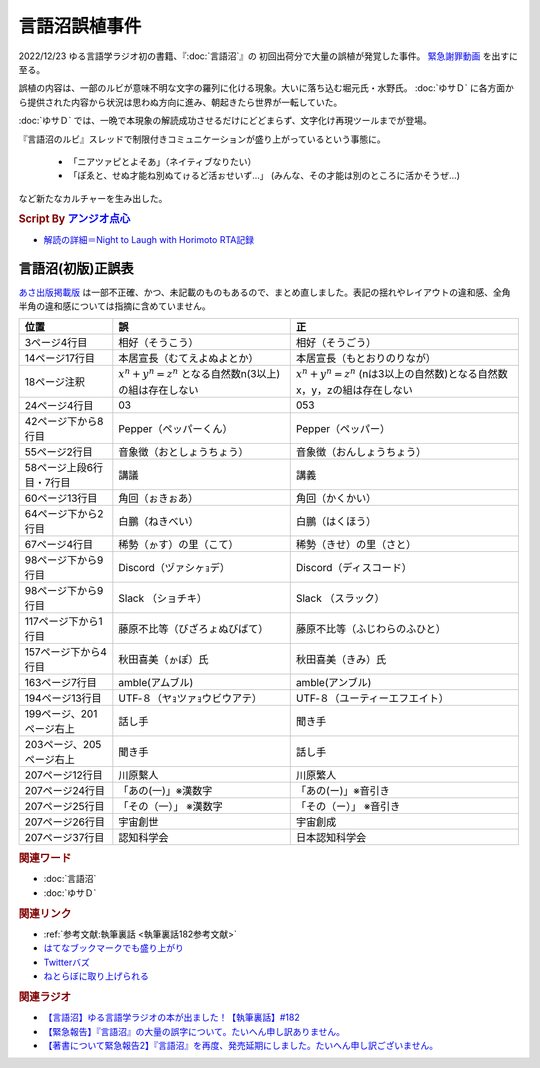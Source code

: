 言語沼誤植事件
==========================================
.. glossary::
    言語沼誤植事件 : け

2022/12/23 ゆる言語学ラジオ初の書籍、『:doc:`言語沼`』の 初回出荷分で大量の誤植が発覚した事件。
`緊急謝罪動画 <https://youtu.be/q2cIYSTbULY>`_ を出すに至る。

誤植の内容は、一部のルビが意味不明な文字の羅列に化ける現象。大いに落ち込む堀元氏・水野氏。 :doc:`ゆサＤ` に各方面から提供された内容から状況は思わぬ方向に進み、朝起きたら世界が一転していた。

:doc:`ゆサＤ` では、一晩で本現象の解読成功させるだけにどどまらず、文字化け再現ツールまでが登場。

『言語沼のルビ』スレッドで制限付きコミュニケーションが盛り上がっているという事態に。

  * 「ニアツァピとよそあ」（ネイティブなりたい）
  * 「ぽゑと、せぬ才能ね別ぬてゖるど活ぉせいず…」 (みんな、その才能は別のところに活かそうぜ…)

など新たなカルチャーを生み出した。

.. rubric:: Script By `アンジオ点心 <https://twitter.com/angiodianxin>`_ 
* `解読の詳細＝Night to Laugh with Horimoto RTA記録 <https://yurugengo-adcal-2022-24.s3.ap-northeast-1.amazonaws.com/index.html>`_ 

.. raw:: html

      <script>
          trueSet =
              ' !"#$%&\'()*+,-./0123456789:;<=>?@ABCDEFGHIJKLMNOPQRSTUVWXYZ[\\]^_`abcdefghijklmnopqrstuvwxyz{|}~  　０１２３４５６７８９ぁあぃいぅうぇえぉおかゕがきぎくぐけゖげこごさざしじすずせぜそぞただちぢっつづてでとどなにぬねのはばぱひびぴふぶぷへべぺほぼぽまみむめもゃやゅゆょよらりるれろゎわゐゑをんゔぁぃぅぇぉゕゖっゃゅょゎァアィイゥウェエォオカヵガキギクグケヶゲコゴサザシジスズセゼソゾタダチヂッツヅテデトドナニヌネノハバパヒビピフブプヘベペホボポマミムメモャヤュユョヨラリルレロヮワヰヱヲンヴｧｨｩｪｫヵヶｯｬｭｮヮー';
          falseSet =
              '   !"#$%&\'()*+,-./0123456789:;<=>?@ABCDEFGHIJKLMNOPQRSTUVWXYZ[\\]^_`abcdefghijklmnopqrstuvwxyz{|}~　　　０１２３４５６７８９ぁあぃいぅうぇえぉおかゕがきぎくぐけゖげこごさざしじすずせぜそぞただちぢっつづてでとどなにぬねのはばぱひびぴふぶぷへべぺほぼぽまみむめもゃやゅゆょよらりるれろゎわゐゑをんゔぁぃぅぇぉゕゖっゃゅょゎァアィイゥウェエォオカヵガキギクグケヶゲコゴサザシジスズセゼソゾタダチヂッツヅテデトドナニヌネノハバパヒビピフブプヘベペホボポマミムメモャヤュユョヨラリルレロヮワヰヱヲンヴｧｨｩｪｫヵヶｯｬｭｮ';

          function translateBySet(text, fromSet, toSet) {
              return [...text].map((c) => {
                  idx = fromSet.indexOf(c);
                  if (idx >= 0) {
                      return toSet[idx];
                  } else {
                      return c;
                  }
              }).join('');
          }

          function miss() {
              var text = document.getElementById("tarea").value;
              var missed = translateBySet(text, trueSet, falseSet);
              document.getElementById("farea").value = missed;
          }

          function correct() {
              var text = document.getElementById("farea").value;
              var corrected = translateBySet(text, falseSet, trueSet);
              document.getElementById("tarea").value = corrected;
          }
      </script>
      <style>
          .container {
              display: grid;
              max-width: 800px;
              height: 20rem;
              grid-template-rows: 1fr 1fr;
              grid-template-columns: 1fr 8rem 1fr;
          }
          .container * {
              font-size: 1.5rem;
          }
          #tarea{
              grid-row: 1/3;
              grid-column: 1;
          }
          #mbutton {
              grid-row: 1;
              grid-column: 2;
          }
          #cbutton {
              grid-row: 2;
              grid-column: 2;
          }
          #farea {
              grid-row: 1/3;
              grid-column: 3;
          }
      </style>
      <div class="container">
          <textarea name="tarea" id="tarea" cols="30" rows="10">ゆるげんごがくラジオ</textarea>
          <input type="button" id="mbutton" value="誤植化 ▶" onclick="miss()">
          <input type="button" id="cbutton" value="◀ 修正" onclick="correct()">
          <textarea name="farea" id="farea" cols="30" rows="10"></textarea>
      </div>

言語沼(初版)正誤表
------------------------------------
`あさ出版掲載版 <http://www.asa21.com/news/n50730.html>`_ は一部不正確、かつ、未記載のものもあるので、まとめ直しました。表記の揺れやレイアウトの違和感、全角半角の違和感については指摘に含めていません。

+--------------------------+----------------------------------------------------------+---------------------------------------------------------------------------+
|           位置           |                            誤                            |                                    正                                     |
+==========================+==========================================================+===========================================================================+
| 3ページ4行目             | 相好（そうこう）                                         | 相好（そうごう）                                                          |
+--------------------------+----------------------------------------------------------+---------------------------------------------------------------------------+
| 14ページ17行目           | 本居宣長（むてえよぬよとか）                             | 本居宣長（もとおりのりなが）                                              |
+--------------------------+----------------------------------------------------------+---------------------------------------------------------------------------+
| 18ページ注釈             | :math:`x^n+y^n=z^n` となる自然数n(3以上)の組は存在しない | :math:`x^n+y^n=z^n` (nは3以上の自然数)となる自然数x，y，zの組は存在しない |
+--------------------------+----------------------------------------------------------+---------------------------------------------------------------------------+
| 24ページ4行目            | 03                                                       | 053                                                                       |
+--------------------------+----------------------------------------------------------+---------------------------------------------------------------------------+
| 42ページ下から8行目      | Pepper（ペッパーくん）                                   | Pepper（ペッパー）                                                        |
+--------------------------+----------------------------------------------------------+---------------------------------------------------------------------------+
| 55ページ2行目            | 音象徴（おとしょうちょう）                               | 音象徴（おんしょうちょう）                                                |
+--------------------------+----------------------------------------------------------+---------------------------------------------------------------------------+
| 58ページ上段6行目・7行目 | 講議                                                     | 講義                                                                      |
+--------------------------+----------------------------------------------------------+---------------------------------------------------------------------------+
| 60ページ13行目           | 角回（ぉきぉあ）                                         | 角回（かくかい）                                                          |
+--------------------------+----------------------------------------------------------+---------------------------------------------------------------------------+
| 64ページ下から2行目      | 白鵬（ねきべい）                                         | 白鵬（はくほう）                                                          |
+--------------------------+----------------------------------------------------------+---------------------------------------------------------------------------+
| 67ページ4行目            | 稀勢（ゕす）の里（こて）                                 | 稀勢（きせ）の里（さと）                                                  |
+--------------------------+----------------------------------------------------------+---------------------------------------------------------------------------+
| 98ページ下から9行目      | Discord（ヅァシヶｮデ）                                   | Discord（ディスコード）                                                   |
+--------------------------+----------------------------------------------------------+---------------------------------------------------------------------------+
| 98ページ下から9行目      | Slack （ショチキ）                                       | Slack （スラック）                                                        |
+--------------------------+----------------------------------------------------------+---------------------------------------------------------------------------+
| 117ページ下から1行目     | 藤原不比等（びざろょぬびばて）                           | 藤原不比等（ふじわらのふひと）                                            |
+--------------------------+----------------------------------------------------------+---------------------------------------------------------------------------+
| 157ページ下から4行目     | 秋田喜美（ゕぽ）氏                                       | 秋田喜美（きみ）氏                                                        |
+--------------------------+----------------------------------------------------------+---------------------------------------------------------------------------+
| 163ページ7行目           | amble(アムブル)                                          | amble(アンブル)                                                           |
+--------------------------+----------------------------------------------------------+---------------------------------------------------------------------------+
| 194ページ13行目          | UTF‐８（ヤｮツァｮウビウアテ）                             | UTF‐８（ユーティーエフエイト）                                            |
+--------------------------+----------------------------------------------------------+---------------------------------------------------------------------------+
| 199ページ、201ページ右上 | 話し手                                                   | 聞き手                                                                    |
+--------------------------+----------------------------------------------------------+---------------------------------------------------------------------------+
| 203ページ、205ページ右上 | 聞き手                                                   | 話し手                                                                    |
+--------------------------+----------------------------------------------------------+---------------------------------------------------------------------------+
| 207ページ12行目          | 川原繫人                                                 | 川原繁人                                                                  |
+--------------------------+----------------------------------------------------------+---------------------------------------------------------------------------+
| 207ページ24行目          | 「あの(一)」※漢数字                                      | 「あの(ー)」※音引き                                                       |
+--------------------------+----------------------------------------------------------+---------------------------------------------------------------------------+
| 207ページ25行目          | 「その（一）」 ※漢数字                                   | 「その（ー）」 ※音引き                                                    |
+--------------------------+----------------------------------------------------------+---------------------------------------------------------------------------+
| 207ページ26行目          | 宇宙創世                                                 | 宇宙創成                                                                  |
+--------------------------+----------------------------------------------------------+---------------------------------------------------------------------------+
| 207ページ37行目          | 認知科学会                                               | 日本認知科学会                                                            |
+--------------------------+----------------------------------------------------------+---------------------------------------------------------------------------+


.. rubric:: 関連ワード
* :doc:`言語沼` 
* :doc:`ゆサＤ` 

.. rubric:: 関連リンク
* :ref:`参考文献:執筆裏話 <執筆裏話182参考文献>`
* `はてなブックマークでも盛り上がり <https://b.hatena.ne.jp/entry/www.asa21.com/smp/news/n50730.html>`_ 
* `Twitterバズ <https://togetter.com/li/2025614>`_ 
* `ねとらぼに取り上げられる <https://nlab.itmedia.co.jp/nl/articles/2212/30/news070.html>`_ 

.. rubric:: 関連ラジオ
* `【言語沼】ゆる言語学ラジオの本が出ました！【執筆裏話】#182`_
* `【緊急報告】『言語沼』の大量の誤字について。たいへん申し訳ありません。`_
* `【著書について緊急報告2】『言語沼』を再度、発売延期にしました。たいへん申し訳ございません。`_

.. _【言語沼】ゆる言語学ラジオの本が出ました！【執筆裏話】#182: https://www.youtube.com/watch?v=qY2RrfwTqXg
.. _【緊急報告】『言語沼』の大量の誤字について。たいへん申し訳ありません。: https://www.youtube.com/watch?v=q2cIYSTbULY
.. _【著書について緊急報告2】『言語沼』を再度、発売延期にしました。たいへん申し訳ございません。: https://www.youtube.com/watch?v=K5wXfr1SU4U
